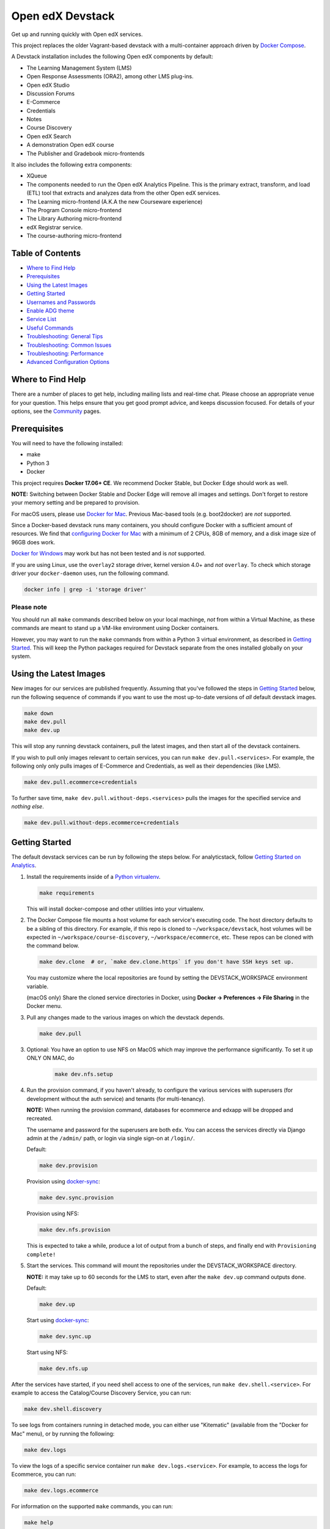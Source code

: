 Open edX Devstack |Build Status|
================================

Get up and running quickly with Open edX services.

This project replaces the older Vagrant-based devstack with a
multi-container approach driven by `Docker Compose`_.

A Devstack installation includes the following Open edX components by default:

* The Learning Management System (LMS)
* Open Response Assessments (ORA2), among other LMS plug-ins.
* Open edX Studio
* Discussion Forums
* E-Commerce
* Credentials
* Notes
* Course Discovery
* Open edX Search
* A demonstration Open edX course
* The Publisher and Gradebook micro-frontends

It also includes the following extra components:

* XQueue
* The components needed to run the Open edX Analytics Pipeline. This is the
  primary extract, transform, and load (ETL) tool that extracts and analyzes
  data from the other Open edX services.
* The Learning micro-frontend (A.K.A the new Courseware experience)
* The Program Console micro-frontend
* The Library Authoring micro-frontend
* edX Registrar service.
* The course-authoring micro-frontend

.. Because GitHub doesn't support `toctree`, the Table of Contents is hand-written.
.. Please keep it up-to-date with all the top-level headings.

Table of Contents
-----------------

* `Where to Find Help`_
* `Prerequisites`_
* `Using the Latest Images`_
* `Getting Started`_
* `Usernames and Passwords`_
* `Enable ADG theme`_
* `Service List`_
* `Useful Commands`_
* `Troubleshooting: General Tips`_
* `Troubleshooting: Common Issues`_
* `Troubleshooting: Performance`_
* `Advanced Configuration Options`_

Where to Find Help
------------------

There are a number of places to get help, including mailing lists and real-time chat. Please choose an appropriate venue for your question. This helps ensure that you get good prompt advice, and keeps discussion focused. For details of your options, see the `Community`_ pages.

Prerequisites
-------------

You will need to have the following installed:

- make
- Python 3
- Docker

This project requires **Docker 17.06+ CE**.  We recommend Docker Stable, but
Docker Edge should work as well.

**NOTE:** Switching between Docker Stable and Docker Edge will remove all images and
settings.  Don't forget to restore your memory setting and be prepared to
provision.

For macOS users, please use `Docker for Mac`_. Previous Mac-based tools (e.g.
boot2docker) are *not* supported.

Since a Docker-based devstack runs many containers,
you should configure Docker with a sufficient
amount of resources. We find that `configuring Docker for Mac`_ with
a minimum of 2 CPUs, 8GB of memory, and a disk image size of 96GB does work.

`Docker for Windows`_ may work but has not been tested and is *not* supported.

If you are using Linux, use the ``overlay2`` storage driver, kernel version
4.0+ and *not* ``overlay``. To check which storage driver your
``docker-daemon`` uses, run the following command.

.. code:: sh

   docker info | grep -i 'storage driver'

Please note
~~~~~~~~~~~

You should run all ``make`` commands described below on your local machinge, *not*
from within a Virtual Machine, as these commands are meant to stand up a VM-like environment using
Docker containers.

However, you may want to run the ``make`` commands from within a Python 3 virtual
environment, as described in `Getting Started`_. This will keep the Python packages required for Devstack separate from
the ones installed globally on your system.

Using the Latest Images
-----------------------

New images for our services are published frequently.  Assuming that you've followed the steps in `Getting Started`_
below, run the following sequence of commands if you want to use the most up-to-date versions of *all* default devstack images.

.. code:: sh

    make down
    make dev.pull
    make dev.up

This will stop any running devstack containers, pull the latest images, and then start all of the devstack containers.

If you wish to pull only images relevant to certain services, you can run ``make dev.pull.<services>``.
For example, the following only only pulls images of E-Commerce and Credentials, as well as their dependencies (like LMS).

.. code:: sh

    make dev.pull.ecommerce+credentials

To further save time, ``make dev.pull.without-deps.<services>`` pulls the images for the specified service and *nothing else*.

.. code:: sh

    make dev.pull.without-deps.ecommerce+credentials

Getting Started
---------------

The default devstack services can be run by following the steps below. For analyticstack, follow `Getting Started on Analytics`_.

1. Install the requirements inside of a `Python virtualenv`_.

   .. code:: sh

       make requirements

   This will install docker-compose and other utilities into your virtualenv.

2. The Docker Compose file mounts a host volume for each service's executing
   code. The host directory defaults to be a sibling of this directory. For
   example, if this repo is cloned to ``~/workspace/devstack``, host volumes
   will be expected in ``~/workspace/course-discovery``,
   ``~/workspace/ecommerce``, etc. These repos can be cloned with the command
   below.

   .. code:: sh

       make dev.clone  # or, `make dev.clone.https` if you don't have SSH keys set up.

   You may customize where the local repositories are found by setting the
   DEVSTACK\_WORKSPACE environment variable.

   (macOS only) Share the cloned service directories in Docker, using
   **Docker -> Preferences -> File Sharing** in the Docker menu.

3. Pull any changes made to the various images on which the devstack depends.

   .. code:: sh

       make dev.pull

3. Optional: You have an option to use NFS on MacOS which may improve the performance significantly. To set it up ONLY ON MAC, do
    .. code:: sh

        make dev.nfs.setup


4. Run the provision command, if you haven't already, to configure the various
   services with superusers (for development without the auth service) and
   tenants (for multi-tenancy).

   **NOTE:** When running the provision command, databases for ecommerce and edxapp
   will be dropped and recreated.

   The username and password for the superusers are both ``edx``. You can access
   the services directly via Django admin at the ``/admin/`` path, or login via
   single sign-on at ``/login/``.

   Default:

   .. code:: sh

       make dev.provision

   Provision using `docker-sync`_:

   .. code:: sh

       make dev.sync.provision

   Provision using NFS:

   .. code:: sh

       make dev.nfs.provision

   This is expected to take a while, produce a lot of output from a bunch of steps, and finally end with ``Provisioning complete!``

5. Start the services. This command will mount the repositories under the
   DEVSTACK\_WORKSPACE directory.

   **NOTE:** it may take up to 60 seconds for the LMS to start, even after the ``make dev.up`` command outputs ``done``.

   Default:

   .. code:: sh

       make dev.up

   Start using `docker-sync`_:

   .. code:: sh

       make dev.sync.up

   Start using NFS:

   .. code:: sh

       make dev.nfs.up


After the services have started, if you need shell access to one of the
services, run ``make dev.shell.<service>``. For example to access the
Catalog/Course Discovery Service, you can run:

.. code:: sh

    make dev.shell.discovery

To see logs from containers running in detached mode, you can either use
"Kitematic" (available from the "Docker for Mac" menu), or by running the
following:

.. code:: sh

    make dev.logs

To view the logs of a specific service container run ``make dev.logs.<service>``.
For example, to access the logs for Ecommerce, you can run:

.. code:: sh

    make dev.logs.ecommerce

For information on the supported ``make`` commands, you can run:

.. code:: sh

    make help


Usernames and Passwords
-----------------------

The provisioning script creates a Django superuser for every service.

::

    Email: edx@example.com
    Username: edx
    Password: edx

The LMS also includes demo accounts. The passwords for each of these accounts
is ``edx``.

  .. list-table::
   :widths: 20 60
   :header-rows: 1

   * - Account
     - Description
   * - ``staff@example.com``
     - An LMS and Studio user with course creation and editing permissions.
       This user is a course team member with the Admin role, which gives
       rights to work with the demonstration course in Studio, the LMS, and
       Insights.
   * - ``verified@example.com``
     - A student account that you can use to access the LMS for testing
       verified certificates.
   * - ``audit@example.com``
     - A student account that you can use to access the LMS for testing course
       auditing.
   * - ``honor@example.com``
     - A student account that you can use to access the LMS for testing honor
       code certificates.

Enable ADG theme
----------------
First of all, clone adg theme to ``edx-platform/themes`` folder.
Open django admin, go to ``site-theme`` and add the following credentials and save it.

.. code:: sh

    site: localhost:18000
    Theme dir name: adg

Now goto ``Site_Configuration`` and add a new site.
Choose ``localhost:18000`` from site dropdown, check Enabled checkbox and save it.
Then run the command ``make dev.restart-devserver.lms``.

Service List
------------

These are the edX services that Devstack can provision, pull, run, attach to, etc.
Each service is accessible at ``localhost`` on a specific port.
The table below provides links to the homepage, API root, or API docs of each service,
as well as links to the repository where each service's code lives.

The services marked as ``Default`` are provisioned/pulled/run whenever you run
``make dev.provision`` / ``make dev.pull`` / ``make dev.up``, respectively.

The extra services are provisioned/pulled/run when specifically requested (e.g.,
``make dev.provision.xqueue`` / ``make dev.pull.xqueue`` / ``make dev.up.xqueue``).
Alternatively, you can run these by modifying the ``DEFAULT_SERVICES`` option as described in the `Advanced Configuration Options`_ section.

+------------------------------------+-------------------------------------+----------------+--------------+
| Service                            | URL                                 | Type           | Role         |
+====================================+=====================================+================+==============+
| `lms`_                             | http://localhost:18000/             | Python/Django  | Default      |
+------------------------------------+-------------------------------------+----------------+--------------+
| `studio`_                          | http://localhost:18010/             | Python/Django  | Default      |
+------------------------------------+-------------------------------------+----------------+--------------+
| `forum`_                           | http://localhost:44567/api/v1/      | Ruby/Sinatra   | Default      |
+------------------------------------+-------------------------------------+----------------+--------------+
| `discovery`_                       | http://localhost:18381/api-docs/    | Python/Django  | Default      |
+------------------------------------+-------------------------------------+----------------+--------------+
| `ecommerce`_                       | http://localhost:18130/dashboard/   | Python/Django  | Default      |
+------------------------------------+-------------------------------------+----------------+--------------+
| `credentials`_                     | http://localhost:18150/api/v2/      | Python/Django  | Default      |
+------------------------------------+-------------------------------------+----------------+--------------+
| `edx_notes_api`_                   | http://localhost:18120/api/v1/      | Python/Django  | Default      |
+------------------------------------+-------------------------------------+----------------+--------------+
| `frontend-app-publisher`_          | http://localhost:18400/             | MFE (React.js) | Default      |
+------------------------------------+-------------------------------------+----------------+--------------+
| `gradebook`_                       | http://localhost:1994/              | MFE (React.js) | Default      |
+------------------------------------+-------------------------------------+----------------+--------------+
| `registrar`_                       | http://localhost:18734/api-docs/    | Python/Django  | Extra        |
+------------------------------------+-------------------------------------+----------------+--------------+
| `program-console`_                 | http://localhost:1976/              | MFE (React.js) | Extra        |
+------------------------------------+-------------------------------------+----------------+--------------+
| `frontend-app-learning`_           | http://localhost:2000/              | MFE (React.js) | Extra        |
+------------------------------------+-------------------------------------+----------------+--------------+
| `frontend-app-library-authoring`_  | http://localhost:3001/              | MFE (React.js) | Extra        |
+------------------------------------+-------------------------------------+----------------+--------------+
| `course-authoring`_                | http://localhost:2001/              | MFE (React.js) | Extra        |
+------------------------------------+-------------------------------------+----------------+--------------+
| `xqueue`_                          | http://localhost:18040/api/v1/      | Python/Django  | Extra        |
+------------------------------------+-------------------------------------+----------------+--------------+
| `analyticspipeline`_               | http://localhost:4040/              | Python         | Extra        |
+------------------------------------+-------------------------------------+----------------+--------------+
| `marketing`_                       | http://localhost:8080/              | PHP/Drupal     | edX.org-only |
+------------------------------------+-------------------------------------+----------------+--------------+

.. _credentials: https://github.com/edx/credentials
.. _discovery: https://github.com/edx/course-discovery
.. _ecommerce: https://github.com/edx/ecommerce
.. _edx_notes_api: https://github.com/edx/edx-notes-api
.. _forum: https://github.com/edx/cs_comments_service
.. _frontend-app-publisher: https://github.com/edx/frontend-app-publisher
.. _gradebook: https://github.com/edx/frontend-app-gradebook
.. _lms: https://github.com/edx/edx-platform
.. _program-console: https://github.com/edx/frontend-app-program-console
.. _registrar: https://github.com/edx/registrar
.. _studio: https://github.com/edx/edx-platform
.. _lms: https://github.com/edx/edx-platform
.. _analyticspipeline: https://github.com/edx/edx-analytics-pipeline
.. _marketing: https://github.com/edx/edx-mktg
.. _frontend-app-learning: https://github.com/edx/frontend-app-learning
.. _frontend-app-library-authoring: https://github.com/edx/frontend-app-library-authoring
.. _course-authoring: https://github.com/edx/frontend-app-course-authoring
.. _xqueue: https://github.com/edx/xqueue

Useful Commands
---------------

Abbreviated versions of commands
~~~~~~~~~~~~~~~~~~~~~~~~~~~~~~~~

You may notice that many Devstack commands come in the form ``dev.ACTION.SERVICE``.
As examples:

.. code:: sh

    make dev.up.registrar
    make dev.shell.lms
    make dev.attach.studio
    make dev.down.credentials
    make dev.migrate.edx_notes_api
    make dev.static.ecommerce
    make dev.restart-devserver.forum
    make dev.logs.gradebook

In general, these commands can also be given in the form ``SERVICE-ACTION``,
which saves some keystrokes and is often more friendly for automatic command-completion
by hitting TAB. As examples:

.. code:: sh

    make registrar-up
    make lms-shell
    make studio-attach
    make credentials-down
    make edx_notes_api-migrate
    make ecommerce-static
    make forum-restart-devserver
    make gradebook-logs

Bringing up fewer services
~~~~~~~~~~~~~~~~~~~~~~~~~~

``make dev.up`` can take a long time, as it starts all services, whether or not
you need them. To instead only start a single service and its dependencies, run
``make dev.up.<services>``. For example:

.. code:: sh

    make dev.up.lms

That above command will bring up LMS (along with Memcached, MySQL, DevPI, et al), but it will not bring up
Credentials, Studio, or E-Commerce or any of the other default services.

You can also specify multiple services:

.. code:: sh

    make dev.up.ecommerce+studio

Pulling fewer images
~~~~~~~~~~~~~~~~~~~~

Similarly, ``make dev.pull`` can take a long time, as it pulls all services' images,
whether or not you need them.
To instead only pull images required by your service and its dependencies,
run ``make dev.pull.<services>``. For example:

.. code:: sh

    make dev.pull.discovery

Restarting servers and containers
~~~~~~~~~~~~~~~~~~~~~~~~~~~~~~~~~

Sometimes you may need to manually restart a particular application server To do so,
the quickest command to run is ``make dev.restart-devserver.<service>``, which restarts the Django/Sinatra server inside the container without restarting the container itself. For example:

.. code:: sh

    make dev.restart-devserver.credentials

This can be helpful, for example, if automatic code reloading isn't working for some reason.

If you wish to restart the *container itself*, which takes a bit longer but may resolve a larger class of issues, use ``make dev.restart-container.<services>``. For example:

.. code:: sh

    make dev.restart-container.credentials

Frequently Asked Questions
--------------------------

How do I run the images for a named Open edX release?
~~~~~~~~~~~~~~~~~~~~~~~~~~~~~~~~~~~~~~~~~~~~~~~~~~~~~

#. Set the ``OPENEDX_RELEASE`` environment variable to the appropriate image
   tag; "hawthorn.master", "zebrawood.rc1", etc.  Note that unlike a server
   install, ``OPENEDX_RELEASE`` should not have the "open-release/" prefix.
#. Check out the appropriate branch in devstack, e.g. ``git checkout open-release/ironwood.master``
#. Use ``make dev.checkout`` to check out the correct branch in the local
   checkout of each service repository once you've set the ``OPENEDX_RELEASE``
   environment variable above.
#. ``make dev.pull`` to get the correct images.

All ``make`` target and ``docker-compose`` calls should now use the correct
images until you change or unset ``OPENEDX_RELEASE`` again.  To work on the
master branches and ``latest`` images, unset ``OPENEDX_RELEASE`` or set it to
an empty string.

How do I run multiple named Open edX releases on same machine?
~~~~~~~~~~~~~~~~~~~~~~~~~~~~~~~~~~~~~~~~~~~~~~~~~~~~~~~~~~~~~~
You can have multiple isolated Devstacks provisioned on a single computer now. Follow these directions to switch between the named releases.

#. Bring down any running containers by issuing a `make dev.stop`.
#. The ``COMPOSE_PROJECT_NAME`` variable is used to define Docker namespaced volumes and network based on this value, so changing it will give you a separate set of databases. This is handled for you automatically by setting the ``OPENEDX_RELEASE`` environment variable in ``options.mk`` (e.g. ``COMPOSE_PROJECT_NAME=devstack-juniper.master``. Should you want to manually override this edit the ``options.local.mk`` in the root of this repo and create the file if it does not exist. Change the devstack project name by adding the following line:
   ``COMPOSE_PROJECT_NAME=<your-alternate-devstack-name>`` (e.g. ``COMPOSE_PROJECT_NAME=secondarydevstack``)
#. Perform steps in `How do I run the images for a named Open edX release?`_ for specific release.
#. Follow the steps in `Getting Started`_ section to update requirements (e.g. ``make requirements``) and provision (e.g. ``make dev.provision``) the new named release containers.

As a specific example, if ``OPENEDX_RELEASE`` is set in your environment as ``juniper.master``, then ``COMPOSE_PROJECT_NAME`` will default to ``devstack-juniper.master`` instead of ``devstack``.

The implication of this is that you can switch between isolated Devstack databases by changing the value of the ``OPENEDX_RELEASE`` environment variable.

Switch between your Devstack releases by doing the following:
*************************************************************

#. Bring down the containers by issuing a ``make dev.stop`` for the running release.
#. Follow the instructions from the `How do I run multiple named Open edX releases on same machine?`_ section.
#. Edit the project name in ``options.local.mk`` or set the ``OPENEDX_RELEASE`` environment variable and let the ``COMPOSE_PROJECT_NAME`` be assigned automatically.
#. Bring up the containers with ``make dev.up``.

**NOTE:** Additional instructions on switching releases using `direnv` can be found in `How do I switch releases using 'direnv'?`_ section.

Examples of Docker Service Names After Setting the ``COMPOSE_PROJECT_NAME`` variable. Notice that the **devstack-juniper.master** name represents the ``COMPOSE_PROJECT_NAME``.

-  edx.devstack-juniper.master.lms
-  edx.devstack-juniper.master.mysql

Each instance has an isolated set of databases. This could, for example, be used to quickly switch between versions of Open edX without hitting as many issues with migrations, data integrity, etc.

Unfortunately, this **does not** currently support running Devstacks simultaneously, because we hard-code host port numbers all over the place, and two running containers cannot share the same host port.

Questions & Troubleshooting – Multiple Named Open edX Releases on Same Machine
~~~~~~~~~~~~~~~~~~~~~~~~~~~~~~~~~~~~~~~~~~~~~~~~~~~~~~~~~~~~~~~~~~~~~~~~~~~~~~

This broke my existing Devstack!
********************************
 See if the troubleshooting of this readme can help resolve your broken devstack first, then try posting on the `Open edX forums <https://discuss.openedx.org>`__ to see if you have the same issue as any others. If you think you have found a bug, file a CR ticket.

I’m getting errors related to ports already being used.
*******************************************************
Make sure you bring down your devstack before changing the value of COMPOSE_PROJECT_NAME. If you forgot to, change the COMPOSE_PROJECT_NAME back to its original value, run ``make dev.down``, and then try again.

I have custom scripts/compose files that integrate with or extend Devstack. Will those still work?
**************************************************************************************************
With the default value of COMPOSE_PROJECT_NAME = devstack, they should still work. If you choose a different COMPOSE_PROJECT_NAME, your extensions will likely break, because the names of containers change along with the project name.

How do I switch releases using 'direnv'?
~~~~~~~~~~~~~~~~~~~~~~~~~~~~~~~~~~~~~~~~~~~~~~~~~~~~~~~~~~~~~~~~~~~~~~~~~~~

Follow directions in `Switch between your Devstack releases by doing the following:`_ then make the following adjustments.

Make sure that you have setup each Open edX release in separate directories using `How do I enable environment variables for current directory using 'direnv'?`_ instructions. Open the next release project in a separate code editor, then activate the ``direnv`` environment variables and virtual environment for the next release by using a terminal shell to traverse to the directory with the corresponding release ``.envrc`` file. You may need to issue a ``direnv allow`` command to enable the ``.envrc`` file.

    .. code:: sh

        # You should see something like the following after successfully enabling 'direnv' for the Juniper release.

        direnv: loading ~/open-edx/devstack.juniper/.envrc
        direnv: export +DEVSTACK_WORKSPACE +OPENEDX_RELEASE +VIRTUAL_ENV ~PATH
        (venv)username@computer-name devstack.juniper %

**NOTE:** Setting of the ``OPENEDX_RELEASE`` should have been handled within the ``.envrc`` file for named releases only and should not be defined for the ``master`` release.

How do I enable environment variables for current directory using 'direnv'?
~~~~~~~~~~~~~~~~~~~~~~~~~~~~~~~~~~~~~~~~~~~~~~~~~~~~~~~~~~~~~~~~~~~~~~~~~~~
We recommend separating the named releases into different directories, for clarity purposes. You can use `direnv <https://direnv.net/>`__ to define different environment variables per directory::

    .. code::

        # Example showing directory structure for separate Open edX releases.

        /Users/<username>/open-edx – root directory for platform development
        |_ ./devstack.master  – directory containing all repository information related to the main development release.
        |_ ./devstack.juniper – directory containing all repository information related to the Juniper release.

#. Install `direnv` using instructions on https://direnv.net/. Below you will find additional setup at the time of this writing so refer to latest of `direnv` site for additional configuration needed.

#. Setup the following configuration to hook `direnv` for local directory environment overrides. There are two examples for BASH or ZSH (Mac OS X) shells.

    .. code:: sh

        ## ~/.bashrc for BASH shell

        ## Hook in `direnv` for local directory environment overrides.
        ## https://direnv.net/docs/hook.html
        eval "$(direnv hook bash)"

        # https://github.com/direnv/direnv/wiki/Python#bash
        show_virtual_env() {
        if [[ -n "$VIRTUAL_ENV" && -n "$DIRENV_DIR" ]]; then
            echo "($(basename $VIRTUAL_ENV))"
        fi
        }
        export -f show_virtual_env
        PS1='$(show_virtual_env)'$PS1

        # ---------------------------------------------------

        ## ~/.zshrc for ZSH shell for Mac OS X.

        ## Hook in `direnv` for local directory environment setup.
        ## https://direnv.net/docs/hook.html
        eval "$(direnv hook zsh)"

        # https://github.com/direnv/direnv/wiki/Python#zsh
        setopt PROMPT_SUBST

        show_virtual_env() {
        if [[ -n "$VIRTUAL_ENV" && -n "$DIRENV_DIR" ]]; then
            echo "($(basename $VIRTUAL_ENV))"
        fi
        }
        PS1='$(show_virtual_env)'$PS1

#. Setup `layout_python-venv` function to be used in local project directory `.envrc` file.

    .. code:: sh

        ## ~/.config/direnv/direnvrc

        # https://github.com/direnv/direnv/wiki/Python#venv-stdlib-module

        realpath() {
            [[ $1 = /* ]] && echo "$1" || echo "$PWD/${1#./}"
        }
        layout_python-venv() {
            local python=${1:-python3}
            [[ $# -gt 0 ]] && shift
            unset PYTHONHOME
            if [[ -n $VIRTUAL_ENV ]]; then
                VIRTUAL_ENV=$(realpath "${VIRTUAL_ENV}")
            else
                local python_version
                python_version=$("$python" -c "import platform; print(platform.python_version())")
                if [[ -z $python_version ]]; then
                    log_error "Could not detect Python version"
                    return 1
                fi
                VIRTUAL_ENV=$PWD/.direnv/python-venv-$python_version
            fi
            export VIRTUAL_ENV
            if [[ ! -d $VIRTUAL_ENV ]]; then
                log_status "no venv found; creating $VIRTUAL_ENV"
                "$python" -m venv "$VIRTUAL_ENV"
            fi

            PATH="${VIRTUAL_ENV}/bin:${PATH}"
            export PATH
        }

#. Example `.envrc` file used in project directory. Need to make sure that each release root has this unique file.

    .. code:: sh

        # Open edX named release project directory root.
        ## <project-path>/devstack.juniper/.envrc

        # https://discuss.openedx.org/t/docker-devstack-multiple-releases-one-machine/1902/10

        # This is handled when OPENEDX_RELEASE is set. Leaving this in for manual override.
        # export COMPOSE_PROJECT_NAME=devstack-juniper

        export DEVSTACK_WORKSPACE="$(pwd)"
        export OPENEDX_RELEASE=juniper.master
        export VIRTUAL_ENV="$(pwd)/devstack/venv"

        # https://github.com/direnv/direnv/wiki/Python#virtualenv
        layout python-venv

How do I define my own local targets?
~~~~~~~~~~~~~~~~~~~~~~~~~~~~~~~~~~~~~

If you'd like to add some convenience make targets, you can add them to a ``local.mk`` file, ignored by git.

How do I make payments?
~~~~~~~~~~~~~~~~~~~~~~~

The ecommerce image comes pre-configured for payments via CyberSource and PayPal. Additionally, the provisioning scripts
add the demo course (``course-v1:edX+DemoX+Demo_Course``) to the ecommerce catalog. You can initiate a checkout by visiting
http://localhost:18130/basket/add/?sku=8CF08E5 or clicking one of the various upgrade links in the LMS. The following
details can be used for checkout. While the name and address fields are required for credit card payments, their values
are not checked in development, so put whatever you want in those fields.

- Card Type: Visa
- Card Number: 4111111111111111
- CVN: 123 (or any three digits)
- Expiry Date: 06/2025 (or any date in the future)

PayPal (same for username and password): devstack@edx.org

How do I develop on an installed Python package?
~~~~~~~~~~~~~~~~~~~~~~~~~~~~~~~~~~~~~~~~~~~~~~~~

If you want to modify an installed package – for instance ``edx-enterprise`` or ``completion`` – clone the repository in
``~/workspace/src/your-package``. Next, ssh into the appropriate docker container (``make lms-shell``),
run ``pip install -e /edx/src/your-package``, and restart the service.

How do I upgrade Python packages?
~~~~~~~~~~~~~~~~~~~~~~~~~~~~~~~~~

Unlike the ``node_modules`` directory, the ``virtualenv`` used to run Python
code in a Docker container only exists inside that container.  Changes made to
a container's filesystem are not saved when the container exits, so if you
manually install or upgrade Python packages in a container (via
``pip install``, ``paver install_python_prereqs``, etc.), they will no
longer be present if you restart the container.  (Devstack Docker containers
lose changes made to the filesystem when you reboot your computer, run
``make down``, restart or upgrade Docker itself, etc.) If you want to ensure
that your new or upgraded packages are present in the container every time it
starts, you have a few options:

* Merge your updated requirements files and wait for a new `edxops Docker image`_
  for that service to be built and uploaded to `Docker Hub`_.  You can
  then download and use the updated image (for example, via ``make dev.pull.<service>``).
  The discovery and edxapp images are built automatically via a Jenkins job. All other
  images are currently built as needed by edX employees, but will soon be built
  automatically on a regular basis. See `building images for devstack` for more information.
* You can update your requirements files as appropriate and then build your
  own updated image for the service as described above, tagging it such that
  ``docker-compose`` will use it instead of the last image you downloaded.
  (Alternatively, you can temporarily edit ``docker-compose.yml`` to replace
  the ``image`` entry for that service with the ID of your new image.) You
  should be sure to modify the variable override for the version of the
  application code used for building the image. See `How do I build images?`_.
  for more information.
* You can temporarily modify the main service command in
  ``docker-compose.yml`` to first install your new package(s) each time the
  container is started.  For example, the part of the studio command which
  reads ``...&& while true; do...`` could be changed to
  ``...&& pip install my-new-package && while true; do...``.
* In order to work on locally pip-installed repos like edx-ora2, first clone
  them into ``../src`` (relative to this directory). Then, inside your lms shell,
  you can ``pip install -e /edx/src/edx-ora2``. If you want to keep this code
  installed across stop/starts, modify ``docker-compose.yml`` as mentioned
  above.

How do I upgrade Node.js packages?
~~~~~~~~~~~~~~~~~~~~~~~~~~~~~~~~~~

JavaScript packages for Node.js are installed into the ``node_modules``
directory of the local git repository checkout which is synced into the
corresponding Docker container.  Hence these can be upgraded via any of the
usual methods for that service (``npm install``,
``paver install_node_prereqs``, etc.), and the changes will persist between
container restarts.

How do I rebuild static assets?
~~~~~~~~~~~~~~~~~~~~~~~~~~~~~~~

Optimized static assets are built for all the Open edX services during
provisioning, but you may want to rebuild them for a particular service
after changing some files without re-provisioning the entire devstack.  To
do this, run the ``make dev.static.<service>`` target.  For example:

.. code:: sh

   make dev.static.credentials

To rebuild static assets for all service containers:

.. code:: sh

   make dev.static

How do I connect to the databases from an outside editor?
~~~~~~~~~~~~~~~~~~~~~~~~~~~~~~~~~~~~~~~~~~~~~~~~~~~~~~~~~

To connect to the databases from an outside editor (such as MySQLWorkbench),
first uncomment these lines from ``docker-compose.yml``'s ``mysql`` section:

.. code:: yaml

  ports:
    - "3506:3306"

Then connect using the values below. Note that the username and password will
vary depending on the database. For all of the options, see ``provision.sql``.

- Host: ``localhost``
- Port: ``3506``
- Username: ``edxapp001``
- Password: ``password``

If you have trouble connecting, ensure the port was mapped successfully by
running ``make dev.ps`` and looking for a line like this:
``edx.devstack.mysql docker-entrypoint.sh mysql ... Up 0.0.0.0:3506→3306/tcp``.

How do I run the edX.org Drupal Marketing Site?
~~~~~~~~~~~~~~~~~~~~~~~~~~~~~~~~~~~~~~~~~~~~~~~

The edX.org marketing site built on Drupal is being deprecated, but it can still be run via Devstack.
See the `Marketing Site instructions`_ for details on getting it up and running.
This will not be useful to those outside of edX, Inc, as the marketing site is closed-source
and is not built with Open edX usage in mind.


How do I build the service images myself?
~~~~~~~~~~~~~~~~~~~~~~~~~~~~~~~~~~~~~~~~~

See the instructions for `building images for devstack`_.

How do I create relational database dumps?
~~~~~~~~~~~~~~~~~~~~~~~~~~~~~~~~~~~~~~~~~~

See the instructions for `updating relational database dumps`_.

How do I keep my database up to date?
~~~~~~~~~~~~~~~~~~~~~~~~~~~~~~~~~~~~~

To run Django migrations for a particular service, bring up the service and use
``make dev.migrate.<service>``. For example:

.. code:: sh

   make dev.up.studio
   make dev.migrate.studio

To run migrations for all services at once, run:

.. code:: sh

   make dev.up
   make dev.migrate

Alternatively, you can discard and rebuild the entire database for all
devstack services by re-running ``make dev.provision`` or
``make dev.sync.provision`` as appropriate for your configuration.  Note that
if your branch has fallen significantly behind master, it may not include all
of the migrations included in the database dump used by provisioning.  In these
cases, it's usually best to first rebase the branch onto master to
get the missing migrations.

How do I access a database shell?
~~~~~~~~~~~~~~~~~~~~~~~~~~~~~~~~~

To access a MongoDB shell, run the following commands:

.. code:: sh

   make dev.shell.mongo
   mongo

To access the MySQL shell for a particular database, run:

.. code:: sh

   make dev.shell.mysql
   mysql
   use <database>;

Equivalently, you can use the command ``make dev.dbshell.<database>`` as a shortcut. For example,
this will put you in a MySQL shell using the E-Commerce database:

.. code:: sh

  make dev.dbshell.ecommerce

How do I create new migrations?
~~~~~~~~~~~~~~~~~~~~~~~~~~~~~~~

For LMS, log into the LMS shell and run the
``makemigrations`` command with the ``devstack_docker`` settings:

.. code:: sh

   make dev.shell.lms
   ./manage.py lms makemigrations <appname> --settings=devstack_docker

For Studio, it is similar:

.. code:: sh

   make dev.shell.studio
   ./manage.py cms makemigrations <appname> --settings=devstack_docker

Finally, for any other service, run:

.. code:: sh

   make dev.shell.<service>
   ./manage.py makemigrations <appname>

Also, make sure you are aware of the `Django Migration Don'ts`_ as the
edx-platform is deployed using the red-black method.

Switching branches
~~~~~~~~~~~~~~~~~~

You can usually switch branches on a service's repository without adverse
effects on a running container for it.  The service in each container is
using runserver and should automatically reload when any changes are made
to the code on disk.  However, note the points made above regarding
database migrations and package updates.

When switching to a branch which differs greatly from the one you've been
working on (especially if the new branch is more recent), you may wish to
halt the existing containers via ``make down``, pull the latest Docker
images via ``make dev.pull.<service>``, and then re-run ``make dev.provision`` or
``make dev.sync.provision`` in order to recreate up-to-date databases,
static assets, etc.

If making a patch to a named release, you should pull and use Docker images
which were tagged for that release.

Changing LMS/Studio settings
~~~~~~~~~~~~~~~~~~~~~~~~~~~~

LMS and Studio (a.k.a. CMS) read many configuration settings from the container filesystem
in the following locations:

- ``/edx/app/edxapp/lms.env.json``
- ``/edx/app/edxapp/lms.auth.json``
- ``/edx/app/edxapp/cms.env.json``
- ``/edx/app/edxapp/cms.auth.json``

Changes to these files will *not* persist over a container restart, as they
are part of the layered container filesystem and not a mounted volume. However, you
may need to change these settings and then have the LMS or Studio pick up the changes.

After changing settings, you can restart the LMS/Studio process without restarting the container by running the following on your host machine:

.. code:: sh

   make dev.restart-devserver.lms     # For LMS
   make dev.restart-devserver.studio  # For Studio/CMS

How do I integrate with PyCharm?
~~~~~~~~~~~~~~~~~~~~~~~~~~~~~~~~

See the `Pycharm Integration documentation`_.

How do I use transifex for translations?
~~~~~~~~~~~~~~~~~~~~~~~~~~~~~~~~~~~~~~~~

See the `Transifex translations documentation`_.

What is DevPI and how does it affect Devstack?
~~~~~~~~~~~~~~~~~~~~~~~~~~~~~~~~~~~~~~~~~~~~~~

LMS and Studio use a devpi container to cache PyPI dependencies, which speeds up several Devstack operations.
See the `devpi documentation`_.

Testing and Debugging
---------------------

Debugging using PDB
~~~~~~~~~~~~~~~~~~~

It's possible to debug any of the containers' Python services using PDB. To do so,
start up the containers as usual with:

.. code:: sh

    make dev.up

This command starts each relevant container with the equivalent of the '--it' option,
allowing a developer to attach to the process once the process is up and running.

To attach to a container and its process, use ``make dev.attach.<service>``. For example:

.. code:: sh

    make dev.attach.lms

Set a PDB breakpoint anywhere in the code using one of the following:

.. code:: sh

    breakpoint()                # Works in Python >= 3.7
    import pdb;pdb.set_trace()  # Workg in any version of Python

and your attached session will offer an interactive PDB prompt when the breakpoint is hit.

You may be able to detach from the container with the ``Ctrl-P, Ctrl-Q`` key sequence.
If that doesn't work, you will have either close your terminal window or
bring the service down with:

.. code:: sh

    make dev.down.<service>

You can bring that same service back up with:

.. code:: sh

    make dev.up.<service>

Running LMS and Studio Tests
~~~~~~~~~~~~~~~~~~~~~~~~~~~~

After entering a shell for the appropriate service via ``make lms-shell`` or
``make studio-shell``, you can run any of the usual paver commands from the
`edx-platform testing documentation`_.  Examples:

.. code:: sh

    paver run_quality
    paver test_a11y
    paver test_bokchoy
    paver test_js
    paver test_lib
    paver test_python

Tests can also be run individually. Example:

.. code:: sh

    pytest openedx/core/djangoapps/user_api

Tests can also be easily run with a shortcut from the host machine,
so that you maintain your command history:

.. code:: sh

    ./in lms pytest openedx/core/djangoapps/user_api

Connecting to Browser
*********************

If you want to see the browser being automated for JavaScript or bok-choy tests,
you can connect to the container running it via VNC.

+------------------------+----------------------+
| Browser                | VNC connection       |
+========================+======================+
| Firefox (Default)      | vnc://0.0.0.0:25900  |
+------------------------+----------------------+
| Chrome (via Selenium)  | vnc://0.0.0.0:15900  |
+------------------------+----------------------+

On macOS, enter the VNC connection string in the address bar in Safari to
connect via VNC. The VNC passwords for both browsers are randomly generated and
logged at container startup, and can be found by running ``make vnc-passwords``.

Most tests are run in Firefox by default.  To use Chrome for tests that normally
use Firefox instead, prefix the test command with
``SELENIUM_BROWSER=chrome SELENIUM_HOST=edx.devstack.chrome``.

Running End-to-End Tests
~~~~~~~~~~~~~~~~~~~~~~~~

To run the base set of end-to-end tests for edx-platform, run the following
make target:

.. code:: sh

   make e2e-tests

If you want to use some of the other testing options described in the
`edx-e2e-tests README`_, you can instead start a shell for the e2e container
and run the tests manually via paver:

.. code:: sh

    make e2e-shell
    paver e2e_test

The browser running the tests can be seen and interacted with via VNC as
described above (Firefox is used by default).

Troubleshooting: General Tips
-----------------------------

If you are having trouble with your containers, this sections contains some troubleshooting tips.

Check the logs
~~~~~~~~~~~~~~

If a container stops unexpectedly, you can look at its logs for clues::

    make dev.logs.<service>

Update the code and images
~~~~~~~~~~~~~~~~~~~~~~~~~~

Make sure you have the latest code and Docker images.

Pull the latest Docker images by running the following command from the devstack
directory:

.. code:: sh

   make dev.pull

Pull the latest Docker Compose configuration and provisioning scripts by running
the following command from the devstack directory:

.. code:: sh

   git pull

Lastly, the images are built from the master branches of the application
repositories (e.g. edx-platform, ecommerce, etc.). Make sure you are using the
latest code from the master branches, or have rebased your branches on master.

Clean the containers
~~~~~~~~~~~~~~~~~~~~

Sometimes containers end up in strange states and need to be rebuilt. Run
``make dev.down`` to remove all containers and networks. This will **NOT** remove your
data volumes.

Reset to a sane state
~~~~~~~~~~~~~~~~~~~~~

Sometimes you just aren't sure what's wrong, if you would like to hit the reset button
run ``make dev.reset``.

Running this command will perform the following steps:

* Bring down all containers
* Reset all git repositories to the HEAD of master
* Pull new images for all services
* Compile static assets for all services
* Run migrations for all services

This does not delete your data and you do not need to re-provision after running it.
It can be good to try this before asking for help.

Re-provision individual database(s)
~~~~~~~~~~~~~~~~~~~~~~~~~~~~~~~~~~~

If you botched a migration for a service, or just want to start with a clean database for
a service *without* re-provisioning every single service, you can drop that service's
database and re-provision it.

1. Drop the correct database (see ``provision.sql`` for the full list of database names):

.. code:: sh

    make dev.drop-db.<database>

2. Re-provision the service(s):

.. code:: sh

    make dev.provision.<services>

For example, if you messed up just your Course Discovery and Registrar databases, you could try running:

.. code:: sh

    make dev.drop-db.discovery
    make dev.drop-db.registrar
    make dev.provision.discovery+registrar

Start over
~~~~~~~~~~

If you want to completely start over, run ``make dev.destroy``. This will remove
all containers, networks, AND data volumes, requiring you to re-provision.

Troubleshooting: Common issues
------------------------------

File ownership change
~~~~~~~~~~~~~~~~~~~~~

If you notice that the ownership of some (maybe all) files have changed and you
need to enter your root password when editing a file, you might
have pulled changes to the remote repository from within a container. While running
``git pull``, git changes the owner of the files that you pull to the user that runs
that command. Within a container, that is the root user - so git operations
should be ran outside of the container.

To fix this situation, change the owner back to yourself outside of the container by running:

.. code:: sh

  $ sudo chown <user>:<group> -R .

Running LMS commands within a container
~~~~~~~~~~~~~~~~~~~~~~~~~~~~~~~~~~~~~~~

Most of the ``paver`` commands require a settings flag. If omitted, the flag defaults to
``devstack``. If you run into issues running ``paver`` commands in a docker container, you should append
the ``devstack_docker`` flag. For example:

.. code:: sh

  $ paver update_assets --settings=devstack_docker

Resource busy or locked
~~~~~~~~~~~~~~~~~~~~~~~

While running ``make static`` within the ecommerce container you could get an error
saying:

.. code:: sh

  Error: Error: EBUSY: resource busy or locked, rmdir '/edx/app/ecommerce/ecommerce/ecommerce/static/build/'

To fix this, remove the directory manually outside of the container and run the command again.

No space left on device
~~~~~~~~~~~~~~~~~~~~~~~

If you see the error ``no space left on device``, Docker has run
out of space in its Docker.qcow2 file.

Here is an example error while running ``make dev.pull``:

.. code:: sh

   ...
   32d52c166025: Extracting [==================================================>] 1.598 GB/1.598 GB
   ERROR: failed to register layer: Error processing tar file(exit status 1): write /edx/app/edxapp/edx-platform/.git/objects/pack/pack-4ff9873be2ca8ab77d4b0b302249676a37b3cd4b.pack: no space left on device
   make: *** [pull] Error 1

Try this first to clean up dangling images:

.. code:: sh

   docker system prune -f  # (This is very safe, so try this first.)

If you are still seeing issues, you can try cleaning up dangling volumes.

1. Bring up all containers.

.. code:: sh

   make dev.up

2. Remove all unused volumes. **Warning:** this will remove all Docker data on your system that is *not currently in use by a container*, which is why it's important to run the previous step. Otherwise, this will wipe out your Devstack data.

   docker volume prune -f

No such file or directory
~~~~~~~~~~~~~~~~~~~~~~~~~

While provisioning, some have seen the following error:

.. code:: sh

   ...
   cwd = os.getcwdu()
   OSError: [Errno 2] No such file or directory
   make: *** [dev.provision.services] Error 1

This issue can be worked around, but there's no guaranteed method to do so.
Rebooting and restarting Docker does *not* seem to correct the issue. It
may be an issue that is exacerbated by our use of sync (which typically speeds
up the provisioning process on Mac), so you can try the following:

.. code:: sh

   # repeat the following until you get past the error.
   make stop
   make dev.provision

Once you get past the issue, you should be able to continue to use sync versions
of the make targets.

Memory Limit
~~~~~~~~~~~~

While provisioning, some have seen the following error:

.. code:: sh

   ...
   Build failed running pavelib.assets.update_assets: Subprocess return code: 137

This error is an indication that your docker process died during execution.  Most likely,
this error is due to running out of memory.  Try increasing the memory
allocated to Docker.

Docker is using lots of CPU time when it should be idle
~~~~~~~~~~~~~~~~~~~~~~~~~~~~~~~~~~~~~~~~~~~~~~~~~~~~~~~

On the Mac, this often manifests as the ``hyperkit`` process using a high
percentage of available CPU resources.  To identify the container(s)
responsible for the CPU usage:

.. code:: sh

    make dev.stats

Once you've identified a container using too much CPU time, check its logs;
for example:

.. code:: sh

    make dev.logs.lms

The most common culprit is an infinite restart loop where an error during
service startup causes the process to exit, but we've configured
``docker-compose`` to immediately try starting it again (so the container will
stay running long enough for you to use a shell to investigate and fix the
problem).  Make sure the set of packages installed in the container matches
what your current code branch expects; you may need to rerun ``pip`` on a
requirements file or pull new container images that already have the required
package versions installed.

Troubleshooting: Performance
----------------------------

Improve Mac OSX Performance using nfs
~~~~~~~~~~~~~~~~~~~~~~~~~~~~~~~~~~~~~

The option to use docker with nfs on mac was added recently. This can potentially increase performance in mac osx. However, this option is still in testing phase. If you find any corrections that should be made, please start a PR with corrections.


Improve Mac OSX Performance with docker-sync
~~~~~~~~~~~~~~~~~~~~~~~~~~~~~~~~~~~~~~~~~~~~


**NOTE:**

docker-sync is no longer actively supported. See section for nfs above for
possible alternative.

Docker for Mac has known filesystem issues that significantly decrease
performance for certain use cases, for example running tests in edx-platform. To
improve performance, `Docker Sync`_  can be used to synchronize file data from
the host machine to the containers.

Many developers have opted not to use `Docker Sync`_ because it adds complexity
and can sometimes lead to issues with the filesystem getting out of sync.

You can swap between using Docker Sync and native volumes at any time, by using
the make targets with or without 'sync'. However, this is harder to do quickly
if you want to switch inside the PyCharm IDE due to its need to rebuild its
cache of the containers' virtual environments.

If you are using macOS, please follow the `Docker Sync installation
instructions`_ before provisioning.

Docker Sync Troubleshooting tips
~~~~~~~~~~~~~~~~~~~~~~~~~~~~~~~~
Check your version and make sure you are running 0.4.6 or above:

.. code:: sh

    docker-sync --version

If not, upgrade to the latest version:

.. code:: sh

    gem update docker-sync

If you are having issues with docker sync, try the following:

.. code:: sh

    make stop
    docker-sync stop
    docker-sync clean

Cached Consistency Mode
~~~~~~~~~~~~~~~~~~~~~~~

The performance improvements provided by `cached consistency mode for volume
mounts`_ introduced in Docker CE Edge 17.04 are still not good enough. It's
possible that the "delegated" consistency mode will be enough to no longer need
docker-sync, but this feature hasn't been fully implemented yet (as of
Docker 17.12.0-ce, "delegated" behaves the same as "cached").  There is a
GitHub issue which explains the `current status of implementing delegated consistency mode`_.

Advanced Configuration Options
------------------------------

The file ``options.mk`` sets several configuration options to default values.
For example ``DEVSTACK_WORKSPACE`` (the folder where your Git repos are expected to be)
is set to this directory's parent directory by default,
and ``DEFAULT_SERVICES`` (the list of services that are provisioned and run by default)
is set to a fairly long list of services out of the box.
For more detail, refer to the comments in the file itself.

If you're feeling brave, you can create an git-ignored overrides file called
``options.local.mk`` in the same directory and set your own values. In general,
it's good to bring down containers before changing any settings.

.. _Docker Compose: https://docs.docker.com/compose/
.. _Docker for Mac: https://docs.docker.com/docker-for-mac/
.. _Docker for Windows: https://docs.docker.com/docker-for-windows/
.. _Docker Sync: https://github.com/EugenMayer/docker-sync/wiki
.. _Docker Sync installation instructions: https://github.com/EugenMayer/docker-sync/wiki/1.-Installation
.. _cached consistency mode for volume mounts: https://docs.docker.com/docker-for-mac/osxfs-caching/
.. _current status of implementing delegated consistency mode: https://github.com/docker/for-mac/issues/1592
.. _configuring Docker for Mac: https://docs.docker.com/docker-for-mac/#/advanced
.. _feature added in Docker 17.05: https://github.com/edx/configuration/pull/3864
.. _edx-e2e-tests README: https://github.com/edx/edx-e2e-tests/#how-to-run-lms-and-studio-tests
.. _edxops Docker image: https://hub.docker.com/r/edxops/
.. _Docker Hub: https://hub.docker.com/
.. _Pycharm Integration documentation: docs/pycharm_integration.rst
.. _Transifex translations documentation: docs/adg/transifex_translations.rst
.. _Getting Started on Analytics: docs/analytics.rst
.. _devpi documentation: docs/devpi.rst
.. _edx-platform testing documentation: https://github.com/edx/edx-platform/blob/master/docs/guides/testing/testing.rst#running-python-unit-tests
.. _docker-sync: #improve-mac-osx-performance-with-docker-sync
.. |Build Status| image:: https://travis-ci.org/edx/devstack.svg?branch=master
    :target: https://travis-ci.org/edx/devstack
    :alt: Travis
.. _How do I build images?: docs/building-images.rst
.. _Django Migration Don'ts: https://engineering.edx.org/django-migration-donts-f4588fd11b64
.. _Python virtualenv: http://docs.python-guide.org/en/latest/dev/virtualenvs/#lower-level-virtualenv
.. _Community: https://open.edx.org/community/connect/
.. _Marketing site instructions: https://openedx.atlassian.net/wiki/spaces/ENG/pages/159162183/Marketing+Site
.. _updating relational database dumps: docs/database-dumps.rst
.. _building images for devstack: docs/building-images.rst
